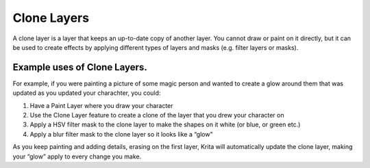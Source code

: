 Clone Layers
============

A clone layer is a layer that keeps an up-to-date copy of another layer.
You cannot draw or paint on it directly, but it can be used to create
effects by applying different types of layers and masks (e.g. filter
layers or masks).

Example uses of Clone Layers.
-----------------------------

For example, if you were painting a picture of some magic person and
wanted to create a glow around them that was updated as you updated your
charachter, you could:

#. Have a Paint Layer where you draw your character
#. Use the Clone Layer feature to create a clone of the layer that you
   drew your character on
#. Apply a HSV filter mask to the clone layer to make the shapes on it
   white (or blue, or green etc.)
#. Apply a blur filter mask to the clone layer so it looks like a “glow”

As you keep painting and adding details, erasing on the first layer,
Krita will automatically update the clone layer, making your “glow”
apply to every change you make.

